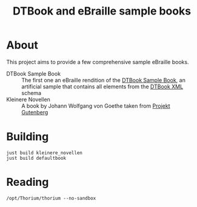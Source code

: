 #+TITLE: DTBook and eBraille sample books

* About
This project aims to provide a few comprehensive sample eBraille
books.

- DTBook Sample Book :: The first one an eBraille rendition of the
  [[https://github.com/sbsdev/epub-sample-book][DTBook Sample Book]], an artificial sample that contains all elements
  from the [[https://en.wikipedia.org/wiki/DTBook][DTBook XML]] schema
- Kleinere Novellen :: A book by Johann Wolfgang von Goethe taken from
  [[https://www.gutenberg.org/][Projekt Gutenberg]]

* Building

#+begin_src shell
  just build kleinere_novellen
  just build defaultbook
#+end_src

* Reading

#+begin_src shell
  /opt/Thorium/thorium --no-sandbox
#+end_src

